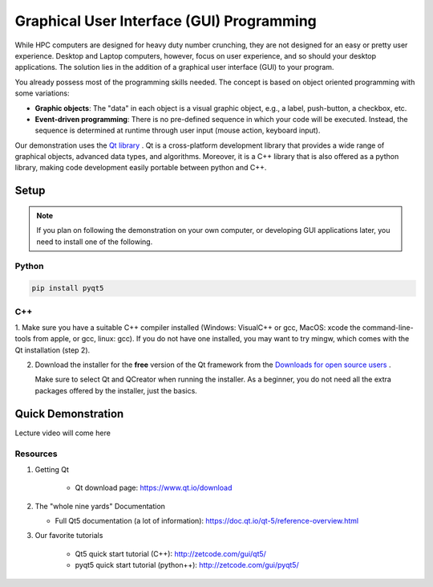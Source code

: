 Graphical User Interface (GUI) Programming
***************************

While HPC computers are designed for heavy duty number crunching, they are not designed for an easy or
pretty user experience.  Desktop and Laptop computers, however, focus on user experience, and so
should your desktop applications.  The solution lies in the addition of a graphical user interface
(GUI) to your program.  

You already possess most of the programming skills needed.  The concept is
based on object oriented programming with some variations:

* **Graphic objects**: The "data" in each object is a visual graphic object, e.g., a label, push-button, a checkbox, etc.

* **Event-driven programming**: There is no pre-defined sequence in which your code will be executed.  Instead, the sequence is
  determined at runtime through user input (mouse action, keyboard input). 

Our demonstration uses the `Qt library <https://www.qt.io/>`_ . Qt is a cross-platform development
library that provides a wide range of graphical objects, advanced data types, and algorithms.
Moreover, it is a C++ library that is also offered as a python library, making code development easily
portable between python and C++.



Setup
====================

.. note::

    If you plan on following the demonstration on your own computer, or developing GUI applications
    later, you need to install one of the following.


Python
-------

.. code::

    pip install pyqt5


C++
-----

1.  Make sure you have a suitable C++ compiler installed (Windows: VisualC++ or gcc, MacOS: xcode  the 
command-line-tools from apple, or gcc, linux: gcc).  If you do not have one installed, you may want to try mingw, which comes with the
Qt installation (step 2).

2.  Download the installer for the **free** version of the Qt framework from the 
    `Downloads for open source users <https://www.qt.io/download>`_ .

    Make sure to select Qt and QCreator when running the installer.  
    As a beginner, you do not need all the extra packages offered by the installer, just the basics.



Quick Demonstration
====================

Lecture video will come here

Resources
---------------

1. Getting Qt

    * Qt download page: https://www.qt.io/download 

2.  The "whole nine yards" Documentation

    * Full Qt5 documentation (a lot of information): https://doc.qt.io/qt-5/reference-overview.html

3. Our favorite tutorials

    * Qt5 quick start tutorial (C++): http://zetcode.com/gui/qt5/
    * pyqt5 quick start tutorial (python++): http://zetcode.com/gui/pyqt5/ 
